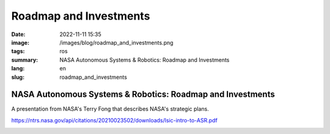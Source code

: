 Roadmap and Investments
#######################

:date: 2022-11-11 15:35
:image: /images/blog/roadmap_and_investments.png
:tags: ros
:summary: NASA Autonomous Systems & Robotics: Roadmap and Investments
:lang: en
:slug: roadmap_and_investments

NASA Autonomous Systems & Robotics: Roadmap and Investments
~~~~~~~~~~~~~~~~~~~~~~~~~~~~~~~~~~~~~~~~~~~~~~~~~~~~~~~~~~~

A presentation from NASA's Terry Fong that describes NASA's strategic plans.

https://ntrs.nasa.gov/api/citations/20210023502/downloads/lsic-intro-to-ASR.pdf

.. container::

    .. image:: /images/blog/roadmap_and_investments.png
        :width: 50%
        :alt: The VIPER rover
